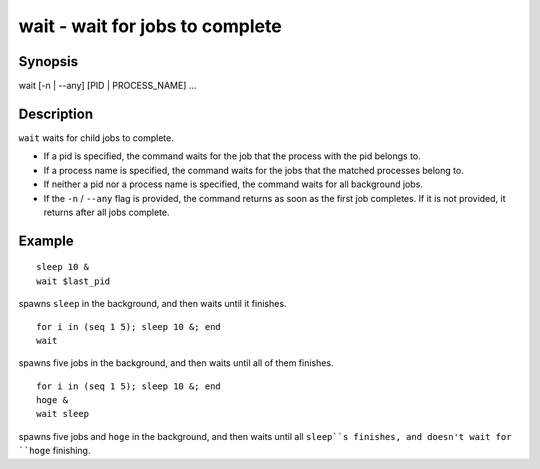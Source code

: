 wait - wait for jobs to complete
==========================================

Synopsis
--------

wait [-n | --any] [PID | PROCESS_NAME] ...


Description
------------

``wait`` waits for child jobs to complete.

- If a pid is specified, the command waits for the job that the process with the pid belongs to.
- If a process name is specified, the command waits for the jobs that the matched processes belong to.
- If neither a pid nor a process name is specified, the command waits for all background jobs.
- If the ``-n`` / ``--any`` flag is provided, the command returns as soon as the first job completes. If it is not provided, it returns after all jobs complete.

Example
------------



::

    sleep 10 &
    wait $last_pid

spawns ``sleep`` in the background, and then waits until it finishes.


::

    for i in (seq 1 5); sleep 10 &; end
    wait

spawns five jobs in the background, and then waits until all of them finishes.


::

    for i in (seq 1 5); sleep 10 &; end
    hoge &
    wait sleep

spawns five jobs and ``hoge`` in the background, and then waits until all ``sleep``s finishes, and doesn't wait for ``hoge`` finishing.
